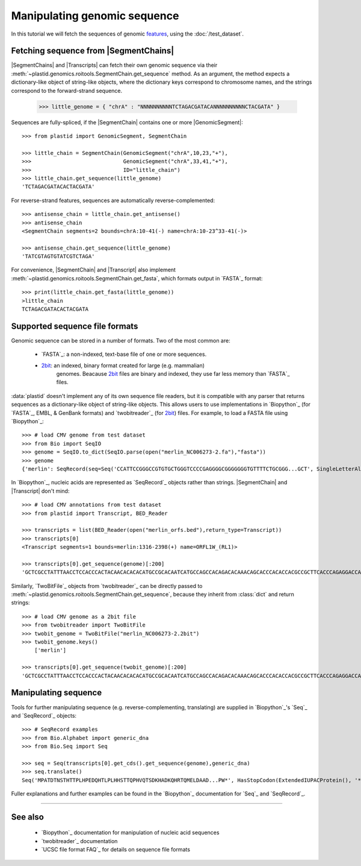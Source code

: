 Manipulating genomic sequence
=============================
In this tutorial we will fetch the sequences of genomic `features <feature>`_,
using the :doc:`/test_dataset`.


Fetching sequence from |SegmentChains|
--------------------------------------
|SegmentChains| and |Transcripts| can fetch their own genomic sequence via
their :meth:`~plastid.genomics.roitools.SegmentChain.get_sequence` method.
As an argument, the method expects a dictionary-like object of string-like
objects, where the dictionary keys correspond to chromosome names, and
the strings correspond to the forward-strand sequence.

    >>> little_genome = { "chrA" : "NNNNNNNNNNTCTAGACGATACANNNNNNNNNNCTACGATA" }

Sequences are fully-spliced, if the |SegmentChain| contains one or more
|GenomicSegment|::

    >>> from plastid import GenomicSegment, SegmentChain

    >>> little_chain = SegmentChain(GenomicSegment("chrA",10,23,"+"),
    >>>                             GenomicSegment("chrA",33,41,"+"),
    >>>                             ID="little_chain")
    >>> little_chain.get_sequence(little_genome)
    'TCTAGACGATACACTACGATA'
    

For reverse-strand features, sequences are automatically reverse-complemented::

    >>> antisense_chain = little_chain.get_antisense()
    >>> antisense_chain
    <SegmentChain segments=2 bounds=chrA:10-41(-) name=chrA:10-23^33-41(-)>

    >>> antisense_chain.get_sequence(little_genome)
    'TATCGTAGTGTATCGTCTAGA'


For convenience, |SegmentChain| and |Transcript| also implement
:meth:`~plastid.genomics.roitools.SegmentChain.get_fasta`, which formats output
in `FASTA`_ format::

    >>> print(little_chain.get_fasta(little_genome))
    >little_chain
    TCTAGACGATACACTACGATA


Supported sequence file formats
-------------------------------
Genomic sequence can be stored in a number of formats. Two of the most common are:

  - `FASTA`_: a non-indexed, text-base file of one or more sequences.

  - `2bit <twobit>`_: an indexed, binary format created for large (e.g. mammalian)
     genomes. Beacause `2bit <twobit>`_ files are binary and indexed, they use
     far less memory than `FASTA`_ files.

:data:`plastid` doesn't implement any of its own sequence file readers, but it is compatible
with any parser that returns sequences as a dictionary-like object of string-like
objects. This allows users to use implementations in `Biopython`_ (for `FASTA`_, 
EMBL, & GenBank formats) and `twobitreader`_ (for `2bit <twobit>`_) files.
For example, to load a FASTA file using `Biopython`_::

    >>> # load CMV genome from test dataset
    >>> from Bio import SeqIO
    >>> genome = SeqIO.to_dict(SeqIO.parse(open("merlin_NC006273-2.fa"),"fasta"))
    >>> genome
    {'merlin': SeqRecord(seq=Seq('CCATTCCGGGCCGTGTGCTGGGTCCCCGAGGGGCGGGGGGGTGTTTTCTGCGGG...GCT', SingleLetterAlphabet()), id='merlin', name='merlin', description='merlin gi|155573622|ref|NC_006273.2| Human herpesvirus 5 strain Merlin, complete genome', dbxrefs=[])}

In `Biopython`_, nucleic acids are represented as `SeqRecord`_ objects
rather than strings. |SegmentChain| and |Transcript| don't mind::

    >>> # load CMV annotations from test dataset
    >>> from plastid import Transcript, BED_Reader

    >>> transcripts = list(BED_Reader(open("merlin_orfs.bed"),return_type=Transcript))
    >>> transcripts[0]
    <Transcript segments=1 bounds=merlin:1316-2398(+) name=ORFL1W_(RL1)>

    >>> transcripts[0].get_sequence(genome)[:200]
    'GCTCGCCTATTTAACCTCCACCCACTACAACACACACATGCCGCACAATCATGCCAGCCACAGACACAAACAGCACCCACACCACGCCGCTTCACCCAGAGGACCAACACACGTTACCCTTACACCACAGCACCACACAACCTCATGTCCAAACTTCGGACAAACACGCCGACAAACAACACCGCACGCAGATGGAGCTC'


Similarly, `TwoBitFile`_ objects from `twobitreader`_  can be directly passed
to :meth:`~plastid.genomics.roitools.SegmentChain.get_sequence`, because they 
inherit from :class:`dict` and return strings::

    >>> # load CMV genome as a 2bit file
    >>> from twobitreader import TwoBitFile
    >>> twobit_genome = TwoBitFile("merlin_NC006273-2.2bit")
    >>> twobit_genome.keys()
        ['merlin']

    >>> transcripts[0].get_sequence(twobit_genome)[:200]
    'GCTCGCCTATTTAACCTCCACCCACTACAACACACACATGCCGCACAATCATGCCAGCCACAGACACAAACAGCACCCACACCACGCCGCTTCACCCAGAGGACCAACACACGTTACCCTTACACCACAGCACCACACAACCTCATGTCCAAACTTCGGACAAACACGCCGACAAACAACACCGCACGCAGATGGAGCTC'


Manipulating sequence
---------------------
Tools for further manipulating sequence (e.g. reverse-complementing, translating)
are supplied in `Biopython`_'s `Seq`_ and `SeqRecord`_ objects::

    >>> # SeqRecord examples
    >>> from Bio.Alphabet import generic_dna
    >>> from Bio.Seq import Seq

    >>> seq = Seq(transcripts[0].get_cds().get_sequence(genome),generic_dna)
    >>> seq.translate()
    Seq('MPATDTNSTHTTPLHPEDQHTLPLHHSTTQPHVQTSDKHADKQHRTQMELDAAD...PW*', HasStopCodon(ExtendedIUPACProtein(), '*'))

Fuller explanations and further examples can be found in the `Biopython`_
documentation for `Seq`_ and `SeqRecord`_.

-------------------------------------------------------------------------------

See also
--------
  - `Biopython`_ documentation for manipulation of nucleic acid sequences
  - `twobitreader`_ documentation
  - `UCSC file format FAQ`_ for details on sequence file formats
